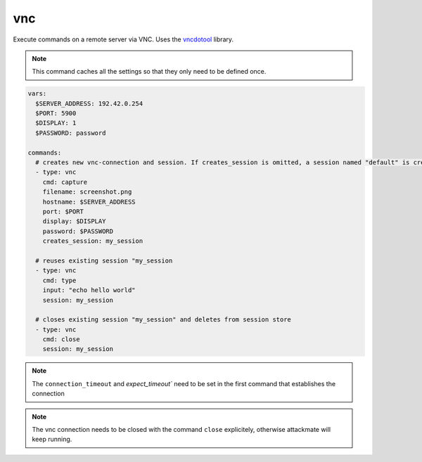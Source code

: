 ===
vnc
===

Execute commands on a remote server via VNC. Uses the `vncdotool <https://github.com/sibson/vncdotool>`_ library.

.. note::

   This command caches all the settings so
   that they only need to be defined once.

.. code-block:: yaml

   vars:
     $SERVER_ADDRESS: 192.42.0.254
     $PORT: 5900
     $DISPLAY: 1
     $PASSWORD: password

   commands:
     # creates new vnc-connection and session. If creates_session is omitted, a session named "default" is created
     - type: vnc
       cmd: capture
       filename: screenshot.png
       hostname: $SERVER_ADDRESS
       port: $PORT
       display: $DISPLAY
       password: $PASSWORD
       creates_session: my_session

     # reuses existing session "my_session
     - type: vnc
       cmd: type
       input: "echo hello world"
       session: my_session

     # closes existing session "my_session" and deletes from session store
     - type: vnc
       cmd: close
       session: my_session


.. confval:: cmd

   One of ``type``, ``key``, ``capture``, ``move``, ``expectscreen``, ``close``

   :type: str

.. confval:: hostname

   This option sets the hostname or ip-address of the
   remote ssh-server.

   :type: str

.. confval:: port

   Port to connect to on the remote host.

   :type: int
   :default: ``5900``

.. confval:: display

   Specifies the display to use on the remote machine.

   :type: str
   :default: ``1``

.. confval:: password

   Specifies the password to use

   :type: str

.. confval:: filename

   Path where a screenshot ``capture`` should be saved, or file to compare a screenshot with ``expectscreen``.

   :type: str

.. confval:: maxrms

   Metric to compare a screen with ``expectscreen``. Only continue if the screen matches.
   Maximum RMS (root mean square) error allowed (set a small value for near-exact match)

   :type: float

.. confval:: input

   text to type with the command ``type``

   :type: str

.. confval:: key

   key to press with the command ``key``

   :type: str


.. confval:: x

   x position to move the cursor to with the command ``move``

   :type: int

.. confval:: y

   y position to move the cursor to with the command ``move``

   :type: int


.. confval:: creates_session

   A session name that identifies the session that is created when
   executing this command. This session name can be used by using the
   option ``session`` in another vnc-command.
   If no ``creates_session`` name is defined and no previous session is used a session named ``default`` is created.

   :type: str

.. confval:: session

   Reuse an existing session. This setting works only if another
   vnc-command was executed with the command-option ``creates_session``

   :type: str

.. confval:: connection_timeout

   timeout in seconds for the connection to be established

   :type: int
   :default: ``10``

.. confval:: expect_timeout

   timeout in seconds for a command to finish. **Gets passed as an argument to the client the first time a connection is established**.

   :type: int
   :default: ``60``


.. note::

   The ``connection_timeout`` and `expect_timeout`` need to be set in the first command that establishes the connection


.. note::

   The vnc connection needs to be closed with the command ``close`` explicitely, otherwise attackmate will keep running.





